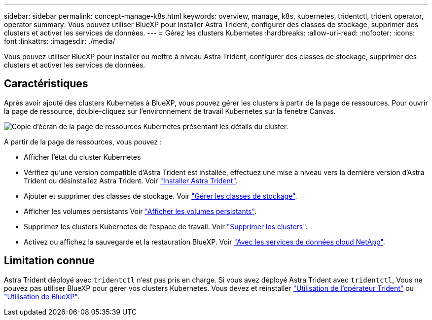 ---
sidebar: sidebar 
permalink: concept-manage-k8s.html 
keywords: overview, manage, k8s, kubernetes, tridentctl, trident operator, operator 
summary: Vous pouvez utiliser BlueXP pour installer Astra Trident, configurer des classes de stockage, supprimer des clusters et activer les services de données. 
---
= Gérez les clusters Kubernetes
:hardbreaks:
:allow-uri-read: 
:nofooter: 
:icons: font
:linkattrs: 
:imagesdir: ./media/


[role="lead"]
Vous pouvez utiliser BlueXP pour installer ou mettre à niveau Astra Trident, configurer des classes de stockage, supprimer des clusters et activer les services de données.



== Caractéristiques

Après avoir ajouté des clusters Kubernetes à BlueXP, vous pouvez gérer les clusters à partir de la page de ressources. Pour ouvrir la page de ressource, double-cliquez sur l'environnement de travail Kubernetes sur la fenêtre Canvas.

image:screenshot-k8s-resource-page.png["Copie d'écran de la page de ressources Kubernetes présentant les détails du cluster."]

À partir de la page de ressources, vous pouvez :

* Afficher l'état du cluster Kubernetes
* Vérifiez qu'une version compatible d'Astra Trident est installée, effectuez une mise à niveau vers la dernière version d'Astra Trident ou désinstallez Astra Trident. Voir link:./task/task-k8s-manage-trident.html["Installer Astra Trident"].
* Ajouter et supprimer des classes de stockage. Voir link:./task/task-k8s-manage-storage-classes.html["Gérer les classes de stockage"].
* Afficher les volumes persistants Voir link:./task/task-k8s-manage-persistent-volumes.html["Afficher les volumes persistants"].
* Supprimez les clusters Kubernetes de l'espace de travail. Voir link:./task/task-k8s-manage-remove-cluster.html["Supprimer les clusters"].
* Activez ou affichez la sauvegarde et la restauration BlueXP. Voir link:./task/task-kubernetes-enable-services.html["Avec les services de données cloud NetApp"].




== Limitation connue

Astra Trident déployé avec `tridentctl` n'est pas pris en charge. Si vous avez déployé Astra Trident avec `tridentctl`, Vous ne pouvez pas utiliser BlueXP pour gérer vos clusters Kubernetes. Vous devez  et réinstaller link:https://docs.netapp.com/us-en/trident/trident-get-started/kubernetes-deploy-operator.html["Utilisation de l'opérateur Trident"^] ou link:./task/task-k8s-manage-trident.html["Utilisation de BlueXP"].
